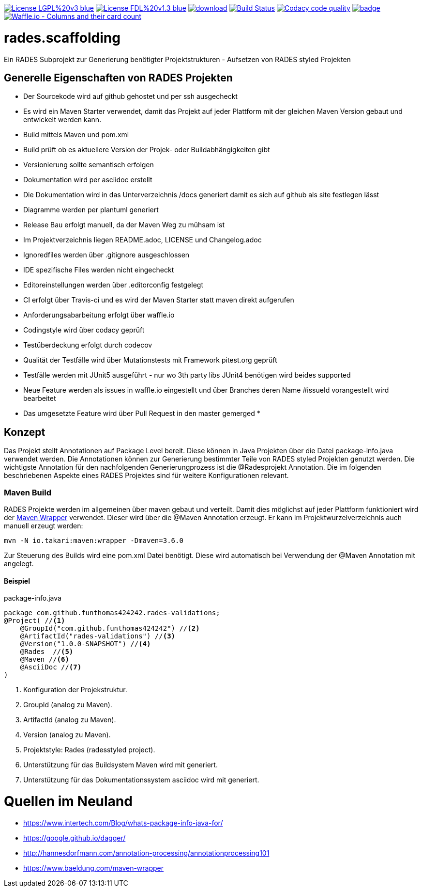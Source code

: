 [#status]
image:https://img.shields.io/badge/License-LGPL%20v3-blue.svg[link="https://www.gnu.org/licenses/lgpl-3.0"]
image:https://img.shields.io/badge/License-FDL%20v1.3-blue.svg[link="https://www.gnu.org/licenses/fdl-1.3"]
image:https://api.bintray.com/packages/funthomas424242/funthomas424242-libs/rades.scaffolding/images/download.svg[link="https://bintray.com/funthomas424242/funthomas424242-libs/rades.scaffolding/_latestVersion"]
image:https://travis-ci.org/FunThomas424242/rades.scaffolding.svg?branch=master["Build Status", link="https://travis-ci.org/FunThomas424242/rades.scaffolding"]
image:https://api.codacy.com/project/badge/Grade/64f23754fdc1426a9216521cf5362d71["Codacy code quality", link="https://www.codacy.com/app/FunThomas424242/rades.scaffolding?utm_source=github.com&utm_medium=referral&utm_content=FunThomas424242/rades.scaffolding&utm_campaign=Badge_Grade"]
image:https://codecov.io/gh/FunThomas424242/rades.scaffolding/branch/master/graph/badge.svg[link="https://codecov.io/gh/FunThomas424242/rades.scaffolding"]
image:https://badge.waffle.io/FunThomas424242/rades.scaffolding.svg?columns=all["Waffle.io - Columns and their card count", link="https://waffle.io/FunThomas424242/rades.scaffolding"]

# rades.scaffolding
Ein RADES Subprojekt zur Generierung benötigter Projektstrukturen - Aufsetzen von RADES styled Projekten

## Generelle Eigenschaften von RADES Projekten

* Der Sourcekode wird auf github gehostet und per ssh ausgecheckt
* Es wird ein Maven Starter verwendet, damit das Projekt auf jeder Plattform mit der
  gleichen Maven Version gebaut und entwickelt werden kann.
* Build mittels Maven und pom.xml
* Build prüft ob es aktuellere Version der Projek- oder Buildabhängigkeiten gibt
* Versionierung sollte semantisch erfolgen
* Dokumentation wird per asciidoc erstellt
* Die Dokumentation wird in das Unterverzeichnis /docs generiert damit es sich auf github als site festlegen lässt
* Diagramme werden per plantuml generiert
* Release Bau erfolgt manuell, da der Maven Weg zu mühsam ist
* Im Projektverzeichnis liegen README.adoc, LICENSE und Changelog.adoc
* Ignoredfiles werden über .gitignore ausgeschlossen
* IDE spezifische Files werden nicht eingecheckt
* Editoreinstellungen werden über .editorconfig festgelegt
* CI erfolgt über Travis-ci und es wird der Maven Starter statt maven direkt aufgerufen
* Anforderungsabarbeitung erfolgt über waffle.io
* Codingstyle wird über codacy geprüft
* Testüberdeckung erfolgt durch codecov
* Qualität der Testfälle wird über Mutationstests mit Framework pitest.org geprüft
* Testfälle werden mit JUnit5 ausgeführt - nur wo 3th party libs JUnit4 benötigen wird beides supported
* Neue Feature werden als issues in waffle.io eingestellt und über Branches
  deren Name #issueId vorangestellt wird bearbeitet
* Das umgesetzte Feature wird über Pull Request in den master gemerged
*


## Konzept

Das Projekt stellt Annotationen auf Package Level bereit. Diese können in Java Projekten über die Datei package-info.java
verwendet werden. Die Annotationen können zur Generierung bestimmter Teile von RADES styled Projekten genutzt werden.
Die wichtigste Annotation für den nachfolgenden Generierungprozess ist die @Radesprojekt Annotation.
Die im folgenden beschriebenen Aspekte eines RADES Projektes sind für weitere Konfigurationen relevant.


### Maven Build

RADES Projekte werden im allgemeinen über maven gebaut und verteilt. Damit dies möglichst auf jeder Plattform funktioniert wird
der https://www.baeldung.com/maven-wrapper[Maven Wrapper] verwendet. Dieser wird über die
@Maven Annotation erzeugt. Er kann im Projektwurzelverzeichnis auch manuell erzeugt werden:

`mvn -N io.takari:maven:wrapper -Dmaven=3.6.0`

Zur Steuerung des Builds wird eine pom.xml Datei benötigt. Diese wird automatisch bei Verwendung
der @Maven Annotation mit angelegt.

#### Beispiel

.package-info.java
[source, java]
----
package com.github.funthomas424242.rades-validations;
@Project( //<1>
    @GroupId("com.github.funthomas424242") //<2>
    @ArtifactId("rades-validations") //<3>
    @Version("1.0.0-SNAPSHOT") //<4>
    @Rades  //<5>
    @Maven //<6>
    @AsciiDoc //<7>
)
----

<1> Konfiguration der Projekstruktur.
<2> GroupId (analog zu Maven).
<3> ArtifactId (analog zu Maven).
<4> Version (analog zu Maven).
<5> Projektstyle: Rades (radesstyled project).
<6> Unterstützung für das Buildsystem Maven wird mit generiert.
<7> Unterstützung für das Dokumentationssystem asciidoc wird mit generiert.


# Quellen im Neuland

* https://www.intertech.com/Blog/whats-package-info-java-for/
* https://google.github.io/dagger/
* http://hannesdorfmann.com/annotation-processing/annotationprocessing101
* https://www.baeldung.com/maven-wrapper

